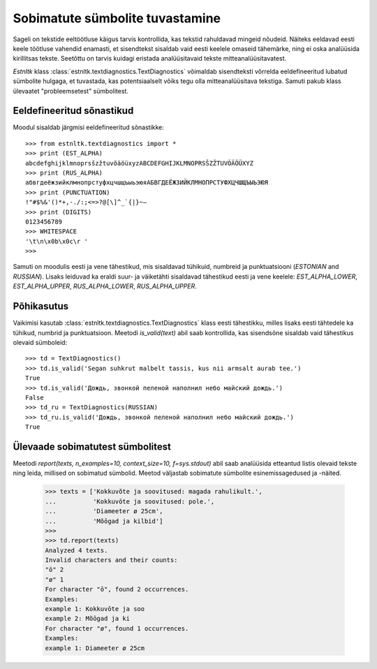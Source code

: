 ====================================
Sobimatute sümbolite tuvastamine
====================================

Sageli on tekstide eeltöötluse käigus tarvis kontrollida, kas tekstid rahuldavad mingeid nõudeid.
Näiteks eeldavad eesti keele töötluse vahendid enamasti, et sisendtekst sisaldab vaid eesti keelele omaseid tähemärke, ning ei oska analüüsida kirillitsas tekste.
Seetõttu on tarvis kuidagi eristada analüüsitavaid tekste mitteanalüüsitavatest.

`Estnltk` klass :class:`estnltk.textdiagnostics.TextDiagnostics` võimaldab sisendteksti võrrelda eeldefineeritud lubatud sümbolite hulgaga, et tuvastada, kas potentsiaalselt võiks tegu olla mitteanalüüsitava tekstiga. 
Samuti pakub klass ülevaatet "probleemsetest" sümbolitest.


Eeldefineeritud sõnastikud
==========================

Moodul sisaldab järgmisi eeldefineeritud sõnastikke::

    >>> from estnltk.textdiagnostics import *
    >>> print (EST_ALPHA)
    abcdefghijklmnoprsšzžtuvõäöüxyzABCDEFGHIJKLMNOPRSŠZŽTUVÕÄÖÜXYZ
    >>> print (RUS_ALPHA)
    абвгдеёжзийклмнопрстуфхцчшщъыьэюяАБВГДЕЁЖЗИЙКЛМНОПРСТУФХЦЧШЩЪЫЬЭЮЯ
    >>> print (PUNCTUATION)
    !"#$%&'()*+,-./:;<=>?@[\]^_`{|}~–
    >>> print (DIGITS)
    0123456789
    >>> WHITESPACE
    '\t\n\x0b\x0c\r '
    >>>

Samuti on moodulis eesti ja vene tähestikud, mis sisaldavad tühikuid, numbreid ja punktuatsiooni (`ESTONIAN` and `RUSSIAN`).
Lisaks leiduvad ka eraldi suur- ja väiketähti sisaldavad tähestikud eesti ja vene keelele: `EST_ALPHA_LOWER`, `EST_ALPHA_UPPER`, `RUS_ALPHA_LOWER`, `RUS_ALPHA_UPPER`.


Põhikasutus
===========

Vaikimisi kasutab :class:`estnltk.textdiagnostics.TextDiagnostics` klass eesti tähestikku, milles lisaks eesti tähtedele ka tühikud, numbrid ja punktuatsioon.
Meetodi `is_valid(text)` abil saab kontrollida, kas sisendsõne sisaldab vaid tähestikus olevaid sümboleid::

    >>> td = TextDiagnostics()
    >>> td.is_valid('Segan suhkrut malbelt tassis, kus nii armsalt aurab tee.')
    True
    >>> td.is_valid('Дождь, звонкой пеленой наполнил небо майский дождь.')
    False
    >>> td_ru = TextDiagnostics(RUSSIAN)
    >>> td_ru.is_valid('Дождь, звонкой пеленой наполнил небо майский дождь.')
    True


Ülevaade sobimatutest sümbolitest
===================================

Meetodi `report(texts, n_examples=10, context_size=10, f=sys.stdout)` abil saab analüüsida etteantud listis olevaid tekste ning leida, millised on sobimatud sümbolid. Meetod väljastab sobimatute sümbolite esinemissagedused ja -näited.

    >>> texts = ['Kokkuvõte ja soovitused: magada rahulikult.',
    ...          'Kokkuvōte ja soovitused: pole.',
    ...          'Diameeter ø 25cm',
    ...          'Mõōgad ja kilbid']
    >>> 
    >>> td.report(texts)
    Analyzed 4 texts.
    Invalid characters and their counts:
    "ō" 2
    "ø" 1
    For character "ō", found 2 occurrences.
    Examples:
    example 1: Kokkuvōte ja soo
    example 2: Mõōgad ja ki
    For character "ø", found 1 occurrences.
    Examples:
    example 1: Diameeter ø 25cm
